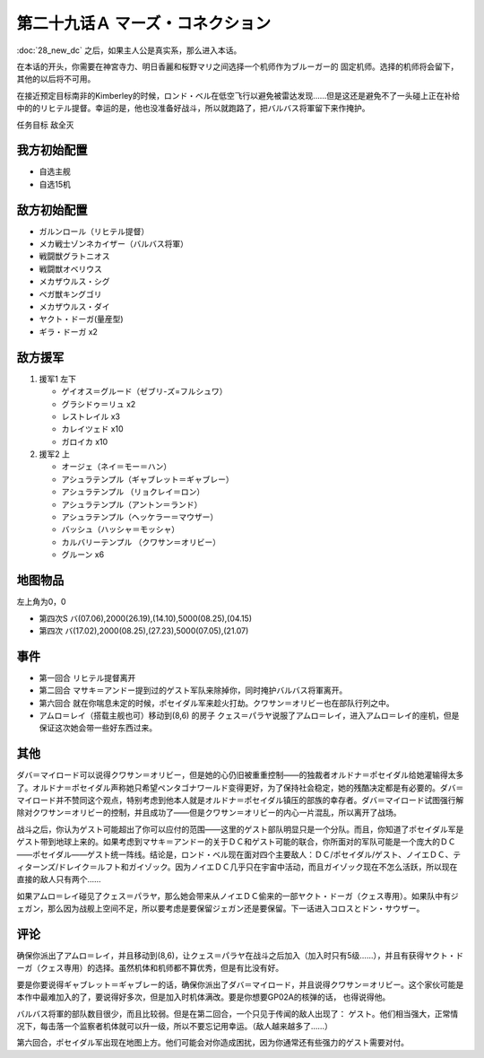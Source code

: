 
.. _29A-MarsConnection.htm:

第二十九话Ａ マーズ・コネクション 
=================================

:doc:`28_new_dc` 之后，如果主人公是真实系，那么进入本话。

在本话的开头，你需要在神宮寺力、明日香麗和桜野マリ之间选择一个机师作为ブルーガー的 固定机师。选择的机师将会留下，其他的以后将不可用。

在接近预定目标南非的Kimberley的时候，ロンド・ベル在低空飞行以避免被雷达发现……但是这还是避免不了一头碰上正在补给中的的リヒテル提督。幸运的是，他也没准备好战斗，所以就跑路了，把バルバス将軍留下来作掩护。

任务目标 敌全灭

-----------------
我方初始配置
-----------------

* 自选主舰
* 自选15机 

-----------------
敌方初始配置
-----------------

* ガルンロール（リヒテル提督）
* メカ戦士ゾンネカイザー（バルバス将軍）
* 戦闘獣グラトニオス
* 戦闘獣オベリウス
* メカザウルス・シグ
* ベガ獣キングゴリ
* メカザウルス・ダイ
* ヤクト・ドーガ(量産型)
* ギラ・ドーガ x2

-----------------
敌方援军
-----------------

#. 援军1 左下

   * ゲイオス＝グルード（ゼブリ-ズ=フルシュワ） 
   * グラシドゥ＝リュ x2
   * レストレイル x3
   * カレイツェド x10
   * ガロイカ x10
#. 援军2 上

   * オージェ（ネイ＝モー＝ハン）
   * アシュラテンプル（ギャブレット＝ギャブレー）  
   * アシュラテンプル （リョクレイ＝ロン）
   * アシュラテンプル（アントン＝ランド）
   * アシュラテンプル（ヘッケラー＝マウザー）
   * バッシュ（ハッシャ＝モッシャ）
   * カルバリーテンプル （クワサン＝オリビー）
   * グルーン x6

-------------
地图物品
-------------

左上角为0，0

* 第四次S バ(07.06),2000(26.19),(14.10),5000(08.25),(04.15) 
* 第四次 バ(17.02),2000(08.25),(27.23),5000(07.05),(21.07) 

---------------
事件
---------------

* 第一回合 リヒテル提督离开
* 第二回合 マサキ＝アンドー提到过的ゲスト军队来除掉你，同时掩护バルバス将軍离开。
* 第六回合 就在你喘息未定的时候，ポセイダル军来趁火打劫。クワサン＝オリビー也在部队行列之中。
* アムロ＝レイ（搭载主舰也可）移动到(8,6) 的房子 クェス＝パラヤ说服了アムロ＝レイ，进入アムロ＝レイ的座机，但是保证这次她会带一些好东西过来。

---------------
其他
---------------

ダバ＝マイロード可以说得クワサン＝オリビー，但是她的心仍旧被重重控制——的独裁者オルドナ＝ポセイダル给她灌输得太多了。オルドナ＝ポセイダル声称她只希望ペンタゴナワールド变得更好，为了保持社会稳定，她的残酷决定都是有必要的。ダバ＝マイロード并不赞同这个观点，特别考虑到他本人就是オルドナ＝ポセイダル镇压的部族的幸存者。ダバ＝マイロード试图强行解除对クワサン＝オリビー的控制，并且成功了——但是クワサン＝オリビー的内心一片混乱，所以离开了战场。

战斗之后，你认为ゲスト可能超出了你可以应付的范围——这里的ゲスト部队明显只是一个分队。而且，你知道了ポセイダル军是ゲスト带到地球上来的。如果考虑到マサキ＝アンドー的关于ＤＣ和ゲスト可能的联合，你所面对的军队可能是一个庞大的ＤＣ——ポセイダル——ゲスト统一阵线。结论是，ロンド・ベル现在面对四个主要敌人：ＤＣ/ポセイダル/ゲスト、ノイエＤＣ、ティターンズ/ドレイク＝ルフト和ガイゾック。因为ノイエＤＣ几乎只在宇宙中活动，而且ガイゾック现在不怎么活跃，所以现在直接的敌人只有两个……

如果アムロ＝レイ碰见了クェス＝パラヤ，那么她会带来从ノイエＤＣ偷来的一部ヤクト・ドーガ（クェス専用）。如果队中有ジェガン，那么因为战舰上空间不足，所以要考虑是要保留ジェガン还是要保留。下一话进入コロスとドン・サウザー。

---------------
评论
---------------

确保你派出了アムロ＝レイ，并且移动到(8,6)，让クェス＝パラヤ在战斗之后加入（加入时只有5级……），并且有获得ヤクト・ドーガ（クェス専用）的选择。虽然机体和机师都不算优秀，但是有比没有好。

要是你要说得ギャブレット＝ギャブレー的话，确保你派出了ダバ＝マイロード，并且说得クワサン＝オリビー。这个家伙可能是本作中最难加入的了，要说得好多次，但是加入时机体满改。要是你想要GP02A的核弹的话， 也得说得他。

バルバス将軍的部队数目很少，而且比较弱。但是在第二回合，一个只见于传闻的敌人出现了： ゲスト。他们相当强大，正常情况下，每击落一个监察者机体就可以升一级，所以不要忘记用幸运。（敌人越来越多了……）

第六回合，ポセイダル军出现在地图上方。他们可能会对你造成困扰，因为你通常还有些强力的ゲスト需要对付。